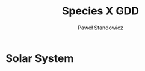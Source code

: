 #+TITLE: Species X GDD
#+DESCRIPTION: Species X Game Design Document
#+AUTHOR: Paweł Standowicz
#+EMAIL: standek@gmail.com

* Solar System

